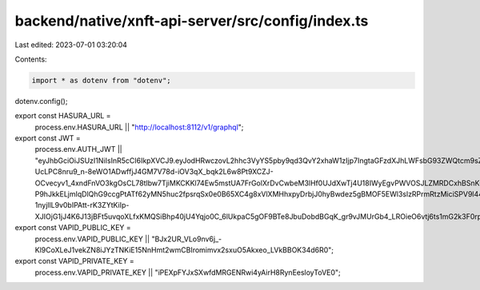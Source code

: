 backend/native/xnft-api-server/src/config/index.ts
==================================================

Last edited: 2023-07-01 03:20:04

Contents:

.. code-block:: ts

    import * as dotenv from "dotenv";
dotenv.config();

export const HASURA_URL =
  process.env.HASURA_URL || "http://localhost:8112/v1/graphql";
export const JWT =
  process.env.AUTH_JWT ||
  "eyJhbGciOiJSUzI1NiIsInR5cCI6IkpXVCJ9.eyJodHRwczovL2hhc3VyYS5pby9qd3QvY2xhaW1zIjp7IngtaGFzdXJhLWFsbG93ZWQtcm9sZXMiOlsiYXV0aF93b3JrZXIiXSwieC1oYXN1cmEtZGVmYXVsdC1yb2xlIjoiYXV0aF93b3JrZXIifSwiaWF0IjoxNjY0MjQ3NzE2fQ.F7IMXysrX7jLs5kEekjZenixkNm8KJfzyBo4KplnSqSstWpAh4lTFNhh8Ow0bVzwphhJEPtcLMXZvYlOmwM7RcQ_8zxD-UcLPC8nru9_n-8eWO1ADwffjJ4GM7V78d-iOV3qX_bqk2L6w8Pt9XCZJ-OCvecyv1_4xndFnVO3kgOsCL78tlbw7TjiMKCKKl74Ew5mstUA7FrGolXrDvCwbeM3lHf0UJdXwTj4U18IWyEgvPWVOSJLZMRDCxhBSnKuTCkYbXkyYt_ugBg4_nAimcg116Z1MXDxC2DLK7JXh_0g11HznlUItdh7pvDIGWFQorXNIy1pY09Li6HTXBQH1oAb_wYPvZOl3Gij-P9hJkkELjmIqDlQhG9ccgPtATf62yMN5huc2fpsrqSx0e0B65XC4g8xVlXMHhxpyDrbjJ0hyBwdez5gBMOF5EWl3slzRPrmRtzMiciSPV9l44sOnD0P4-1nyjllL9v0bIPAtt-rK3ZYtKiIp-XJIOjG1jJ4K6J13jBFt5uvqoXLfxKMQSiBhp40jU4Yqjo0C_6lUkpaC5gOF9BTe8JbuDobdBGqK_gr9vJMUrGb4_LROieO6vtj6ts1mG2k3F0rpxuHMwTZIx2DuHUXXswJK7J6OXLjGFi1QjIzukfXmoBplLuqxsqLzOLH6Kxv0_WIjrkLcwA";
export const VAPID_PUBLIC_KEY =
  process.env.VAPID_PUBLIC_KEY ||
  "BJx2UR_VLo9nv6j_-Kl9CoXLeJ1vekZN8iJYzTNKiE15NnHmt2wmCBIromimvx2sxuO5Akxeo_LVkBBOK34d6R0";
export const VAPID_PRIVATE_KEY =
  process.env.VAPID_PRIVATE_KEY ||
  "iPEXpFYJxSXwfdMRGENRwi4yAirH8RynEesloyToVE0";


